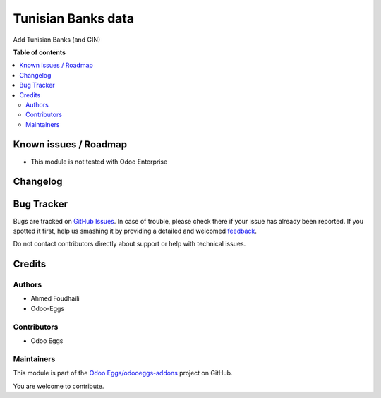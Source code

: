 ===================
Tunisian Banks data
===================

.. !!!!!!!!!!!!!!!!!!!!!!!!!!!!!!!!!!!!!!!!!!!!!!!!!!!!
   !! This file is generated by oca-gen-addon-readme !!
   !! changes will be overwritten.                   !!
   !!!!!!!!!!!!!!!!!!!!!!!!!!!!!!!!!!!!!!!!!!!!!!!!!!!!

.. |badge1| image:: https://img.shields.io/badge/maturity-Beta-yellow.png
    :target: https://odoo-community.org/page/development-status
    :alt: Beta
.. |badge2| image:: https://img.shields.io/badge/github-Odoo Eggs%2Fodooeggs--addons-lightgray.png?logo=github
    :target: https://github.com/Odoo Eggs/odooeggs-addons/tree/12.0/l10n_tn_bank
    :alt: Odoo Eggs/odooeggs-addons

|badge1| |badge2| 

Add Tunisian Banks (and GIN)

**Table of contents**

.. contents::
   :local:

Known issues / Roadmap
======================

* This module is not tested with Odoo Enterprise

Changelog
=========



Bug Tracker
===========

Bugs are tracked on `GitHub Issues <https://github.com/Odoo Eggs/odooeggs-addons/issues>`_.
In case of trouble, please check there if your issue has already been reported.
If you spotted it first, help us smashing it by providing a detailed and welcomed
`feedback <https://github.com/Odoo Eggs/odooeggs-addons/issues/new?body=module:%20l10n_tn_bank%0Aversion:%2012.0%0A%0A**Steps%20to%20reproduce**%0A-%20...%0A%0A**Current%20behavior**%0A%0A**Expected%20behavior**>`_.

Do not contact contributors directly about support or help with technical issues.

Credits
=======

Authors
~~~~~~~

* Ahmed Foudhaili
* Odoo-Eggs

Contributors
~~~~~~~~~~~~

* Odoo Eggs

Maintainers
~~~~~~~~~~~

This module is part of the `Odoo Eggs/odooeggs-addons <https://github.com/Odoo Eggs/odooeggs-addons/tree/12.0/l10n_tn_bank>`_ project on GitHub.

You are welcome to contribute.
